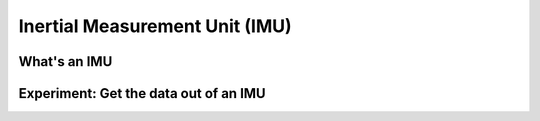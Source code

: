 *******************************
Inertial Measurement Unit (IMU)
*******************************

What's an IMU
=====================

Experiment: Get the data out of an IMU
======================================

